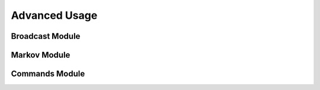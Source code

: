 ==============
Advanced Usage
==============

Broadcast Module
================

Markov Module
=============

Commands Module
===============
